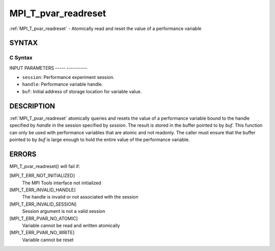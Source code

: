 .. _mpi_t_pvar_readreset:

MPI_T_pvar_readreset
====================
.. include_body

:ref:`MPI_T_pvar_readreset` - Atomically read and reset the value of a
performance variable

SYNTAX
------

C Syntax
^^^^^^^^

.. code-block:: c
   :linenos:

   #include <mpi.h>
   int MPI_T_pvar_readreset(MPI_T_pvar_session session, MPI_T_pvar_handle handle, const void *buf)

INPUT PARAMETERS
----- ----------

* ``session``: Performance experiment session. 

* ``handle``: Performance variable handle. 

* ``buf``: Initial address of storage location for variable value. 

DESCRIPTION
-----------

:ref:`MPI_T_pvar_readreset` atomically queries and resets the value of a
performance variable bound to the handle specified by *handle* in the
session specified by *session*. The result is stored in the buffer
pointed to by *buf*. This function can only be used with performance
variables that are atomic and not readonly. The caller must ensure that
the buffer pointed to by *buf* is large enough to hold the entire value
of the performance variable.

ERRORS
------

MPI_T_pvar_readreset() will fail if:

[MPI_T_ERR_NOT_INITIALIZED]
   The MPI Tools interface not initialized

[MPI_T_ERR_INVALID_HANDLE]
   The handle is invalid or not associated with the session

[MPI_T_ERR_INVALID_SESSION]
   Session argument is not a valid session

[MPI_T_ERR_PVAR_NO_ATOMIC]
   Variable cannot be read and written atomically

[MPI_T_ERR_PVAR_NO_WRITE]
   Variable cannot be reset


.. seealso::    :ref:`MPI_T_pvar_handle_alloc`    :ref:`MPI_T_pvar_get_info`    :ref:`MPI_T_pvar_session_create`    :ref:`MPI_T_pvar_read`    :ref:`MPI_T_pvar_reset` 
